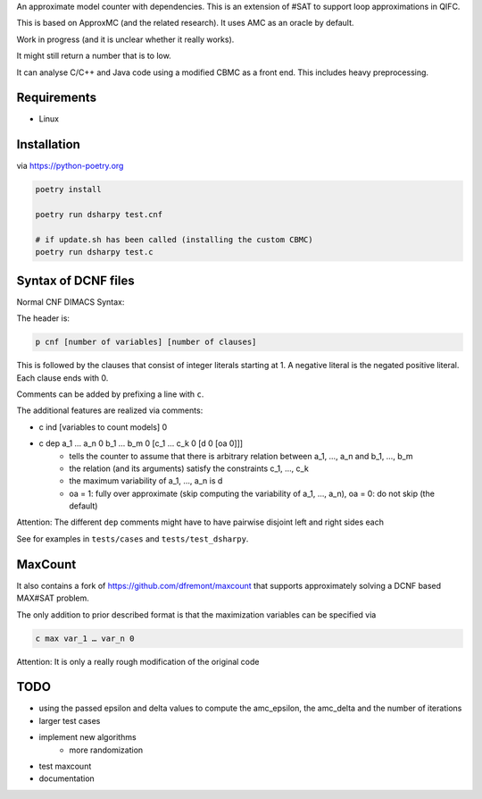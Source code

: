 An approximate model counter with dependencies. This is an extension of #SAT to support loop approximations in QIFC.

This is based on ApproxMC (and the related research). It uses AMC as an oracle by default.

Work in progress (and it is unclear whether it really works).

It might still return a number that is to low.

It can analyse C/C++ and Java code using a modified CBMC as a front end. This includes heavy preprocessing.

Requirements
------------
- Linux

Installation
------------

via https://python-poetry.org

.. code::

    poetry install

    poetry run dsharpy test.cnf

    # if update.sh has been called (installing the custom CBMC)
    poetry run dsharpy test.c

Syntax of DCNF files
--------------------
Normal CNF DIMACS Syntax:

The header is:

.. code::

  p cnf [number of variables] [number of clauses]

This is followed by the clauses that consist of integer literals starting at 1.
A negative literal is the negated positive literal. Each clause ends with 0.

Comments can be added by prefixing a line with ``c``.

The additional features are realized via comments:

- c ind [variables to count models] 0
- c dep a_1 … a_n 0 b_1 … b_m 0 [c_1 … c_k 0 [d 0 [oa 0]]]
    - tells the counter to assume that there is arbitrary relation between a_1, …, a_n and b_1, …, b_m
    - the relation (and its arguments) satisfy the constraints c_1, …, c_k
    - the maximum variability of a_1, …, a_n is d
    - oa = 1: fully over approximate (skip computing the variability of a_1, …, a_n), oa = 0: do not skip (the default)

Attention: The different ``dep`` comments might have to have pairwise disjoint left and right sides each

See for examples in ``tests/cases`` and ``tests/test_dsharpy``.


MaxCount
--------
It also contains a fork of https://github.com/dfremont/maxcount that supports approximately solving
a DCNF based MAX#SAT problem.

The only addition to prior described format is that the maximization variables can
be specified via

.. code::

  c max var_1 … var_n 0


Attention: It is only a really rough modification of the original code


TODO
----
- using the passed epsilon and delta values to compute the amc_epsilon, the amc_delta and the number of iterations
- larger test cases
- implement new algorithms
    - more randomization
- test maxcount
- documentation